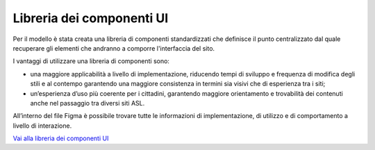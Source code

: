 Libreria dei componenti UI
=============================

Per il modello è stata creata una libreria di componenti standardizzati che definisce il punto centralizzato dal quale recuperare gli elementi che andranno a comporre l'interfaccia del sito. 

I vantaggi di utilizzare una libreria di componenti sono:

-	una maggiore applicabilità a livello di implementazione, riducendo tempi di sviluppo e frequenza di modifica degli stili e al contempo garantendo una maggiore consistenza in termini sia visivi che di esperienza tra i siti;
-	un’esperienza d’uso più coerente per i cittadini, garantendo maggiore orientamento e trovabilità dei contenuti anche nel passaggio tra diversi siti ASL.

All’interno del file Figma è possibile trovare tutte le informazioni di implementazione, di utilizzo e di comportamento a livello di interazione. 

`Vai alla libreria dei componenti UI <https://www.figma.com/file/wsLgwYpYrd9yS9Tqx0Wkjp/ASL---Modello-sito?type=design&node-id=0-1&mode=design&t=r4McNSsn9GBsL5Tk-0>`_
